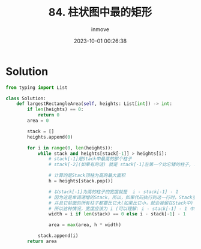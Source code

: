 #+TITLE: 84. 柱状图中最的矩形
#+DATE: 2023-10-01 00:26:38
#+DISPLAY: t
#+STARTUP: indent
#+OPTIONS: toc:10
#+AUTHOR: inmove
#+KEYWORDS: Leetcode MonotonicStack
#+CATEGORIES: Leetcode
#+DIFFICULTY: Hard

* Solution
#+begin_src python
  from typing import List

  class Solution:
      def largestRectangleArea(self, heights: List[int]) -> int:
          if len(heights) == 0:
              return 0
          area = 0

          stack = []
          heights.append(0)

          for i in range(0, len(heights)):
              while stack and heights[stack[-1]] > heights[i]:
                  # stack[-1]是Stack中最高的那个柱子
                  # stack[-2](如果有的话) 就是 stack[-1]左第一个比它矮的柱子, i是stack[-1]右边第一个比它矮的柱子

                  # 计算的是Stack顶柱为高的最大面积
                  h = heights[stack.pop()]

                  # 以stack[-1]为高的柱子的宽度就是  i - stack[-1] - 1
                  # 因为这是单调递增的Stack，所以，如果代码执行到这一行时，Stack空了，说明刚才弹的就是最后一个柱子了
                  # 并且它前面的所有柱子都要比它大(如果比它小，就会被留在Stack中)
                  # 所以这种情况，宽度应该为 i (可以理解: i - stack[-1] - 1 中的 stack[-1]就是-1，相当于i + 1 - 1)
                  width = i if len(stack) == 0 else i - stack[-1] - 1

                  area = max(area, h * width)

              stack.append(i)
          return area
#+end_src
